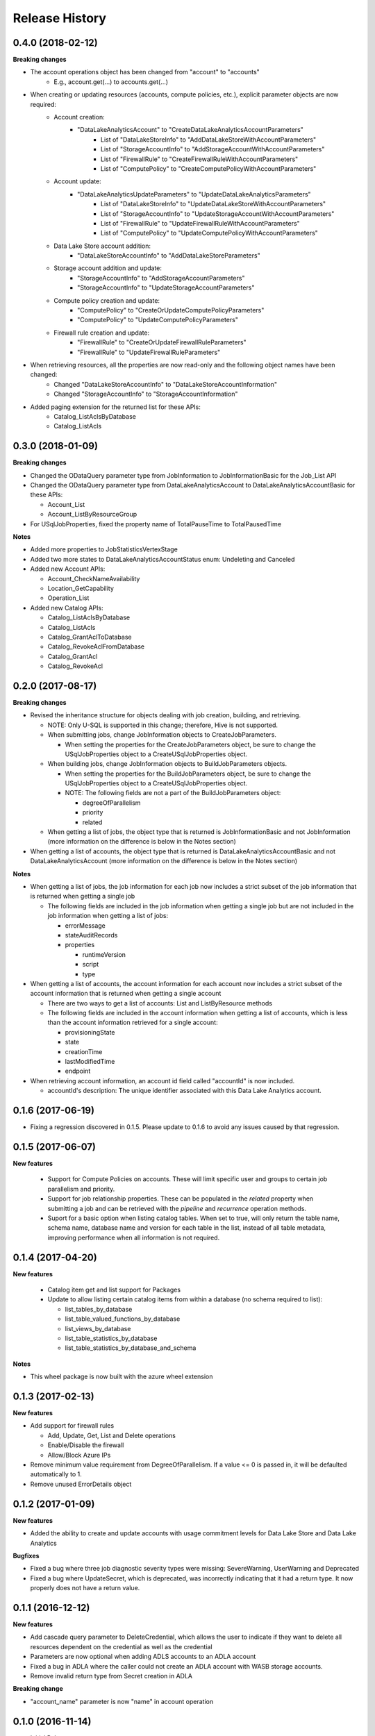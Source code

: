 .. :changelog:

Release History
===============
0.4.0 (2018-02-12)
++++++++++++++++++

**Breaking changes**

- The account operations object has been changed from "account" to "accounts"
    - E.g., account.get(...) to accounts.get(...)
- When creating or updating resources (accounts, compute policies, etc.), explicit parameter objects are now required:
    - Account creation:
        - "DataLakeAnalyticsAccount" to "CreateDataLakeAnalyticsAccountParameters"
            - List of "DataLakeStoreInfo" to "AddDataLakeStoreWithAccountParameters"
            - List of "StorageAccountInfo" to "AddStorageAccountWithAccountParameters"
            - List of "FirewallRule" to "CreateFirewallRuleWithAccountParameters"
            - List of "ComputePolicy" to "CreateComputePolicyWithAccountParameters"
    - Account update:
        - "DataLakeAnalyticsUpdateParameters" to "UpdateDataLakeAnalyticsParameters"
            - List of "DataLakeStoreInfo" to "UpdateDataLakeStoreWithAccountParameters"
            - List of "StorageAccountInfo" to "UpdateStorageAccountWithAccountParameters"
            - List of "FirewallRule" to "UpdateFirewallRuleWithAccountParameters"
            - List of "ComputePolicy" to "UpdateComputePolicyWithAccountParameters"
    - Data Lake Store account addition:
        - "DataLakeStoreAccountInfo" to "AddDataLakeStoreParameters"
    - Storage account addition and update:
        - "StorageAccountInfo" to "AddStorageAccountParameters"
        - "StorageAccountInfo" to "UpdateStorageAccountParameters"
    - Compute policy creation and update:
        - "ComputePolicy" to "CreateOrUpdateComputePolicyParameters"
        - "ComputePolicy" to "UpdateComputePolicyParameters"
    - Firewall rule creation and update:
        - "FirewallRule" to "CreateOrUpdateFirewallRuleParameters"
        - "FirewallRule" to "UpdateFirewallRuleParameters"
- When retrieving resources, all the properties are now read-only and the following object names have been changed:
    - Changed "DataLakeStoreAccountInfo" to "DataLakeStoreAccountInformation"
    - Changed "StorageAccountInfo" to "StorageAccountInformation"
- Added paging extension for the returned list for these APIs:
    - Catalog_ListAclsByDatabase
    - Catalog_ListAcls

0.3.0 (2018-01-09)
++++++++++++++++++

**Breaking changes**

* Changed the ODataQuery parameter type from JobInformation to JobInformationBasic for the Job_List API
* Changed the ODataQuery parameter type from DataLakeAnalyticsAccount to DataLakeAnalyticsAccountBasic for these APIs:

  * Account_List
  * Account_ListByResourceGroup

* For USqlJobProperties, fixed the property name of TotalPauseTime to TotalPausedTime

**Notes**

* Added more properties to JobStatisticsVertexStage
* Added two more states to DataLakeAnalyticsAccountStatus enum: Undeleting and Canceled
* Added new Account APIs:

  * Account_CheckNameAvailability
  * Location_GetCapability
  * Operation_List

* Added new Catalog APIs:

  * Catalog_ListAclsByDatabase
  * Catalog_ListAcls
  * Catalog_GrantAclToDatabase
  * Catalog_RevokeAclFromDatabase
  * Catalog_GrantAcl
  * Catalog_RevokeAcl

0.2.0 (2017-08-17)
++++++++++++++++++

**Breaking changes**

* Revised the inheritance structure for objects dealing with job creation, building, and retrieving.

  * NOTE: Only U-SQL is supported in this change; therefore, Hive is not supported.
  * When submitting jobs, change JobInformation objects to CreateJobParameters.

    * When setting the properties for the CreateJobParameters object, be sure to change the USqlJobProperties object to a CreateUSqlJobProperties object.
    
  * When building jobs, change JobInformation objects to BuildJobParameters objects.
  
    * When setting the properties for the BuildJobParameters object, be sure to change the USqlJobProperties object to a CreateUSqlJobProperties object.
    * NOTE: The following fields are not a part of the BuildJobParameters object:

      * degreeOfParallelism
      * priority
      * related

  * When getting a list of jobs, the object type that is returned is JobInformationBasic and not JobInformation (more information on the difference is below in the Notes section)

* When getting a list of accounts, the object type that is returned is DataLakeAnalyticsAccountBasic and not DataLakeAnalyticsAccount (more information on the difference is below in the Notes section)

**Notes**

* When getting a list of jobs, the job information for each job now includes a strict subset of the job information that is returned when getting a single job

  * The following fields are included in the job information when getting a single job but are not included in the job information when getting a list of jobs:

    * errorMessage
    * stateAuditRecords
    * properties

      * runtimeVersion
      * script
      * type

* When getting a list of accounts, the account information for each account now includes a strict subset of the account information that is returned when getting a single account

  * There are two ways to get a list of accounts: List and ListByResource methods
  * The following fields are included in the account information when getting a list of accounts, which is less than the account information retrieved for a single account:

    * provisioningState
    * state
    * creationTime
    * lastModifiedTime
    * endpoint

* When retrieving account information, an account id field called "accountId" is now included.

  * accountId's description: The unique identifier associated with this Data Lake Analytics account.
    
0.1.6 (2017-06-19)
++++++++++++++++++
* Fixing a regression discovered in 0.1.5. Please update to 0.1.6 to avoid any issues caused by that regression.

0.1.5 (2017-06-07)
++++++++++++++++++

**New features**

  * Support for Compute Policies on accounts. These will limit specific user and groups to certain job parallelism and priority.
  * Support for job relationship properties. These can be populated in the `related` property when submitting a job and can be retrieved with the `pipeline` and `recurrence` operation methods.
  * Suport for a basic option when listing catalog tables. When set to true, will only return the table name, schema name, database name and version for each table in the list, instead of all table metadata, improving performance when all information is not required.

0.1.4 (2017-04-20)
++++++++++++++++++

**New features**

  * Catalog item get and list support for Packages
  * Update to allow listing certain catalog items from within a database (no schema required to list):
  
    * list_tables_by_database
    * list_table_valued_functions_by_database
    * list_views_by_database
    * list_table_statistics_by_database
    * list_table_statistics_by_database_and_schema

**Notes**

* This wheel package is now built with the azure wheel extension

0.1.3 (2017-02-13)
++++++++++++++++++

**New features**

* Add support for firewall rules

  * Add, Update, Get, List and Delete operations
  * Enable/Disable the firewall
  *	Allow/Block Azure IPs

*	Remove minimum value requirement from DegreeOfParallelism. If a value <= 0 is passed in, it will be defaulted automatically to 1.
*	Remove unused ErrorDetails object

0.1.2 (2017-01-09)
++++++++++++++++++

**New features**

* Added the ability to create and update accounts with usage commitment levels for Data Lake Store and Data Lake Analytics

**Bugfixes**

* Fixed a bug where three job diagnostic severity types were missing: SevereWarning, UserWarning and Deprecated
* Fixed a bug where UpdateSecret, which is deprecated, was incorrectly indicating that it had a return type. It now properly does not have a return value.

0.1.1 (2016-12-12)
++++++++++++++++++

**New features**

* Add cascade query parameter to DeleteCredential, which allows the user to indicate if they want to delete all resources dependent on the credential as well as the credential
* Parameters are now optional when adding ADLS accounts to an ADLA account
* Fixed a bug in ADLA where the caller could not create an ADLA account with WASB storage accounts.
* Remove invalid return type from Secret creation in ADLA

**Breaking change**

* "account_name" parameter is now "name" in account operation


0.1.0 (2016-11-14)
++++++++++++++++++

* Initial Release
